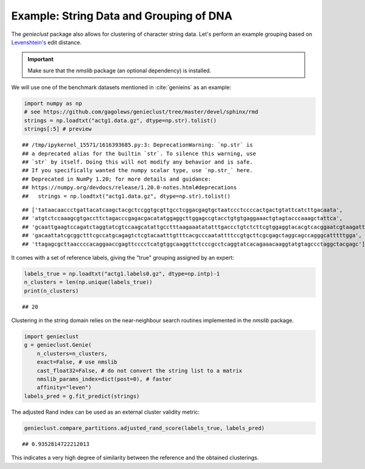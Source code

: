Example: String Data and Grouping of DNA
========================================

The *genieclust* package also allows for clustering of character string
data. Let's perform an example grouping based
on `Levenshtein's <https://en.wikipedia.org/wiki/Levenshtein_distance>`_ edit
distance.

.. important::

    Make sure that the *nmslib* package (an optional dependency) is installed.


We will use one of the benchmark datasets mentioned in :cite:`genieins`
as an example:









.. code-block:: python

    import numpy as np
    # see https://github.com/gagolews/genieclust/tree/master/devel/sphinx/rmd
    strings = np.loadtxt("actg1.data.gz", dtype=np.str).tolist()
    strings[:5] # preview


::

    ## /tmp/ipykernel_15571/1616393685.py:3: DeprecationWarning: `np.str` is
    ## a deprecated alias for the builtin `str`. To silence this warning, use
    ## `str` by itself. Doing this will not modify any behavior and is safe.
    ## If you specifically wanted the numpy scalar type, use `np.str_` here.
    ## Deprecated in NumPy 1.20; for more details and guidance:
    ## https://numpy.org/devdocs/release/1.20.0-notes.html#deprecations
    ##   strings = np.loadtxt("actg1.data.gz", dtype=np.str).tolist()

::

    ## ['tataacaaccctgattacatcaagctacgctccggtgcgttgcctcggacgagtgctaatccctccccactgactgtattcatcttgacaata',
    ## 'atgtctccaaagcgtgaccttctagacccgagacgacatatggaggcttggagccgtacctgtgtgaggaaactgtagtacccaaagctattca',
    ## 'gcaattgaagtccagatctaggtatcgtccaagcatattgcctttaagaaatatatttgaccctgtctcttcgtggaggtacacgtcacggaatcgtaagatttccttgg',
    ## 'gacaattatcgcggctttcgccatgcagagtctcgtacaatttgtttcacgcccaatattttccgtgcttcgcgagctaggcagccagggcatttttgga',
    ## 'ttagagcgcttaaccccacaggaaccgagttcccctcatgtggcaaggttctcccgcctcaggtatcacagaaacaaggtatgtagccctaggctacgagc']



It comes with a set of reference labels, giving the "true" grouping assigned
by an expert:


.. code-block:: python

    labels_true = np.loadtxt("actg1.labels0.gz", dtype=np.intp)-1
    n_clusters = len(np.unique(labels_true))
    print(n_clusters)


::

    ## 20




Clustering in the string domain relies on the
near-neighbour search routines implemented in the *nmslib* package.


.. code-block:: python

    import genieclust
    g = genieclust.Genie(
        n_clusters=n_clusters,
        exact=False, # use nmslib
        cast_float32=False, # do not convert the string list to a matrix
        nmslib_params_index=dict(post=0), # faster
        affinity="leven")
    labels_pred = g.fit_predict(strings)





The adjusted Rand index can be used as an external cluster validity metric:


.. code-block:: python

    genieclust.compare_partitions.adjusted_rand_score(labels_true, labels_pred)


::

    ## 0.9352814722212013



This indicates a very high degree of similarity between the reference
and the obtained clusterings.
